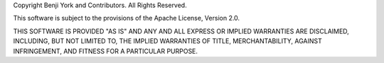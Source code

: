 Copyright Benji York and Contributors.
All Rights Reserved.

This software is subject to the provisions of the Apache License, Version
2.0.

THIS SOFTWARE IS PROVIDED "AS IS" AND ANY AND ALL EXPRESS OR IMPLIED
WARRANTIES ARE DISCLAIMED, INCLUDING, BUT NOT LIMITED TO, THE IMPLIED
WARRANTIES OF TITLE, MERCHANTABILITY, AGAINST INFRINGEMENT, AND FITNESS
FOR A PARTICULAR PURPOSE.

